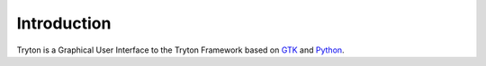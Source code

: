 Introduction
############

Tryton is a Graphical User Interface to the Tryton Framework
based on GTK__ and Python__.

__ http://www.gtk.org
__ http://www.python.org


